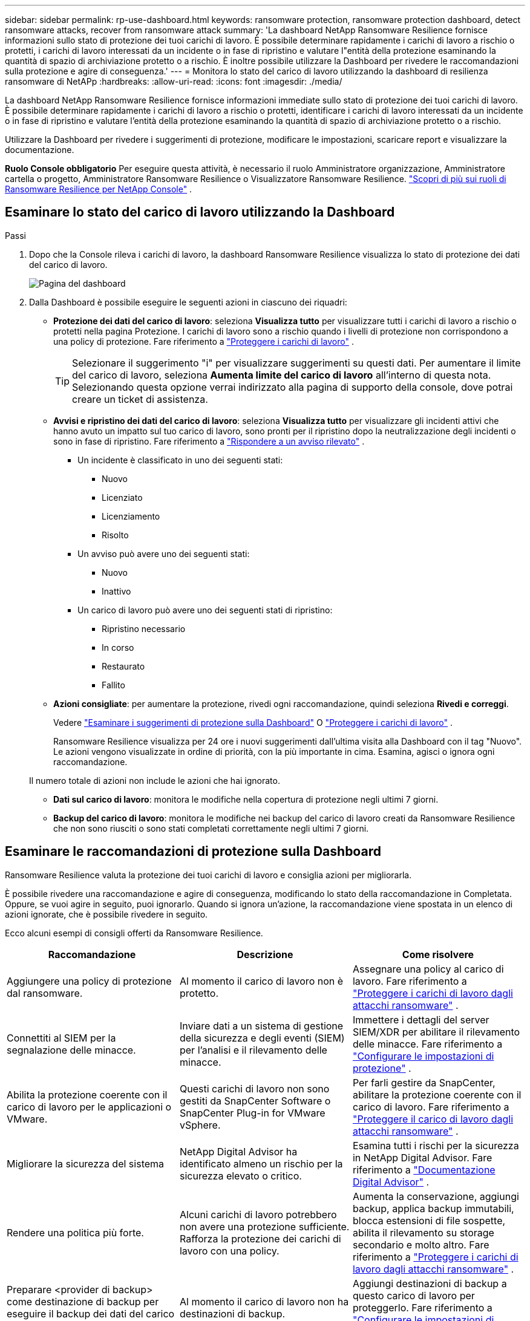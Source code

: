 ---
sidebar: sidebar 
permalink: rp-use-dashboard.html 
keywords: ransomware protection, ransomware protection dashboard, detect ransomware attacks, recover from ransomware attack 
summary: 'La dashboard NetApp Ransomware Resilience fornisce informazioni sullo stato di protezione dei tuoi carichi di lavoro.  È possibile determinare rapidamente i carichi di lavoro a rischio o protetti, i carichi di lavoro interessati da un incidente o in fase di ripristino e valutare l"entità della protezione esaminando la quantità di spazio di archiviazione protetto o a rischio.  È inoltre possibile utilizzare la Dashboard per rivedere le raccomandazioni sulla protezione e agire di conseguenza.' 
---
= Monitora lo stato del carico di lavoro utilizzando la dashboard di resilienza ransomware di NetAPp
:hardbreaks:
:allow-uri-read: 
:icons: font
:imagesdir: ./media/


[role="lead"]
La dashboard NetApp Ransomware Resilience fornisce informazioni immediate sullo stato di protezione dei tuoi carichi di lavoro.  È possibile determinare rapidamente i carichi di lavoro a rischio o protetti, identificare i carichi di lavoro interessati da un incidente o in fase di ripristino e valutare l'entità della protezione esaminando la quantità di spazio di archiviazione protetto o a rischio.

Utilizzare la Dashboard per rivedere i suggerimenti di protezione, modificare le impostazioni, scaricare report e visualizzare la documentazione.

*Ruolo Console obbligatorio* Per eseguire questa attività, è necessario il ruolo Amministratore organizzazione, Amministratore cartella o progetto, Amministratore Ransomware Resilience o Visualizzatore Ransomware Resilience. link:https://docs.netapp.com/us-en/console-setup-admin/reference-iam-ransomware-roles.html["Scopri di più sui ruoli di Ransomware Resilience per NetApp Console"^] .



== Esaminare lo stato del carico di lavoro utilizzando la Dashboard

.Passi
. Dopo che la Console rileva i carichi di lavoro, la dashboard Ransomware Resilience visualizza lo stato di protezione dei dati del carico di lavoro.
+
image:screen-dashboard.png["Pagina del dashboard"]

. Dalla Dashboard è possibile eseguire le seguenti azioni in ciascuno dei riquadri:
+
** *Protezione dei dati del carico di lavoro*: seleziona *Visualizza tutto* per visualizzare tutti i carichi di lavoro a rischio o protetti nella pagina Protezione.  I carichi di lavoro sono a rischio quando i livelli di protezione non corrispondono a una policy di protezione. Fare riferimento a link:rp-use-protect.html["Proteggere i carichi di lavoro"] .
+

TIP: Selezionare il suggerimento "i" per visualizzare suggerimenti su questi dati.  Per aumentare il limite del carico di lavoro, seleziona *Aumenta limite del carico di lavoro* all'interno di questa nota.  Selezionando questa opzione verrai indirizzato alla pagina di supporto della console, dove potrai creare un ticket di assistenza.

** *Avvisi e ripristino dei dati del carico di lavoro*: seleziona *Visualizza tutto* per visualizzare gli incidenti attivi che hanno avuto un impatto sul tuo carico di lavoro, sono pronti per il ripristino dopo la neutralizzazione degli incidenti o sono in fase di ripristino. Fare riferimento a link:rp-use-alert.html["Rispondere a un avviso rilevato"] .
+
*** Un incidente è classificato in uno dei seguenti stati:
+
**** Nuovo
**** Licenziato
**** Licenziamento
**** Risolto


*** Un avviso può avere uno dei seguenti stati:
+
**** Nuovo
**** Inattivo


*** Un carico di lavoro può avere uno dei seguenti stati di ripristino:
+
**** Ripristino necessario
**** In corso
**** Restaurato
**** Fallito




** *Azioni consigliate*: per aumentare la protezione, rivedi ogni raccomandazione, quindi seleziona *Rivedi e correggi*.
+
Vedere link:rp-use-dashboard.html#review-protection-recommendations-on-the-dashboard["Esaminare i suggerimenti di protezione sulla Dashboard"] O link:rp-use-protect.html["Proteggere i carichi di lavoro"] .

+
Ransomware Resilience visualizza per 24 ore i nuovi suggerimenti dall'ultima visita alla Dashboard con il tag "Nuovo".  Le azioni vengono visualizzate in ordine di priorità, con la più importante in cima.  Esamina, agisci o ignora ogni raccomandazione.

+
Il numero totale di azioni non include le azioni che hai ignorato.

** *Dati sul carico di lavoro*: monitora le modifiche nella copertura di protezione negli ultimi 7 giorni.
** *Backup del carico di lavoro*: monitora le modifiche nei backup del carico di lavoro creati da Ransomware Resilience che non sono riusciti o sono stati completati correttamente negli ultimi 7 giorni.






== Esaminare le raccomandazioni di protezione sulla Dashboard

Ransomware Resilience valuta la protezione dei tuoi carichi di lavoro e consiglia azioni per migliorarla.

È possibile rivedere una raccomandazione e agire di conseguenza, modificando lo stato della raccomandazione in Completata.  Oppure, se vuoi agire in seguito, puoi ignorarlo.  Quando si ignora un'azione, la raccomandazione viene spostata in un elenco di azioni ignorate, che è possibile rivedere in seguito.

Ecco alcuni esempi di consigli offerti da Ransomware Resilience.

[cols="30,30,30"]
|===
| Raccomandazione | Descrizione | Come risolvere 


| Aggiungere una policy di protezione dal ransomware. | Al momento il carico di lavoro non è protetto. | Assegnare una policy al carico di lavoro. Fare riferimento a link:rp-use-protect.html["Proteggere i carichi di lavoro dagli attacchi ransomware"] . 


| Connettiti al SIEM per la segnalazione delle minacce. | Inviare dati a un sistema di gestione della sicurezza e degli eventi (SIEM) per l'analisi e il rilevamento delle minacce. | Immettere i dettagli del server SIEM/XDR per abilitare il rilevamento delle minacce. Fare riferimento a link:rp-use-settings.html["Configurare le impostazioni di protezione"] . 


| Abilita la protezione coerente con il carico di lavoro per le applicazioni o VMware. | Questi carichi di lavoro non sono gestiti da SnapCenter Software o SnapCenter Plug-in for VMware vSphere. | Per farli gestire da SnapCenter, abilitare la protezione coerente con il carico di lavoro. Fare riferimento a link:rp-use-protect.html["Proteggere il carico di lavoro dagli attacchi ransomware"] . 


| Migliorare la sicurezza del sistema | NetApp Digital Advisor ha identificato almeno un rischio per la sicurezza elevato o critico. | Esamina tutti i rischi per la sicurezza in NetApp Digital Advisor. Fare riferimento a https://docs.netapp.com/us-en/active-iq/index.html["Documentazione Digital Advisor"^] . 


| Rendere una politica più forte. | Alcuni carichi di lavoro potrebbero non avere una protezione sufficiente.  Rafforza la protezione dei carichi di lavoro con una policy. | Aumenta la conservazione, aggiungi backup, applica backup immutabili, blocca estensioni di file sospette, abilita il rilevamento su storage secondario e molto altro. Fare riferimento a link:rp-use-protect.html["Proteggere i carichi di lavoro dagli attacchi ransomware"] . 


| Preparare <provider di backup> come destinazione di backup per eseguire il backup dei dati del carico di lavoro. | Al momento il carico di lavoro non ha destinazioni di backup. | Aggiungi destinazioni di backup a questo carico di lavoro per proteggerlo. Fare riferimento a link:rp-use-settings.html["Configurare le impostazioni di protezione"] . 


| Proteggi i carichi di lavoro delle applicazioni critiche o molto importanti dal ransomware. | La pagina Proteggi visualizza i carichi di lavoro delle applicazioni critici o molto importanti (in base al livello di priorità assegnato) che non sono protetti. | Assegnare una policy a questi carichi di lavoro. Fare riferimento a link:rp-use-protect.html["Proteggere i carichi di lavoro dagli attacchi ransomware"] . 


| Proteggi i carichi di lavoro di condivisione file critici o molto importanti dal ransomware. | La pagina Protezione visualizza i carichi di lavoro critici o molto importanti di tipo Condivisione file o Datastore che non sono protetti. | Assegnare una policy a ciascun carico di lavoro. Fare riferimento a link:rp-use-protect.html["Proteggere i carichi di lavoro dagli attacchi ransomware"] . 


| Registra il plugin SnapCenter disponibile per VMware vSphere (SCV) con la Console | Un carico di lavoro VM non è protetto. | Assegnare una protezione coerente con la VM al carico di lavoro della VM abilitando il plug-in SnapCenter per VMware vSphere. Fare riferimento a link:rp-use-protect.html["Proteggere i carichi di lavoro dagli attacchi ransomware"] . 


| Registra il server SnapCenter disponibile con la console | Un'applicazione non è protetta. | Assegnare una protezione coerente con l'applicazione al carico di lavoro abilitando SnapCenter Server. Fare riferimento a link:rp-use-protect.html["Proteggere i carichi di lavoro dagli attacchi ransomware"] . 


| Esamina i nuovi avvisi. | Sono presenti nuovi avvisi. | Esamina i nuovi avvisi. Fare riferimento a link:rp-use-alert.html["Rispondere a un avviso di ransomware rilevato"] . 
|===
.Passi
. Dal riquadro Azioni consigliate in Ransomware Resilience, seleziona una raccomandazione, quindi *Esamina e correggi*.
. Per ignorare l'azione e rimandarla a dopo, seleziona *Ignora*.
+
La raccomandazione viene eliminata dall'elenco delle cose da fare e visualizzata nell'elenco delle cose ignorate.

+

TIP: In seguito potrai trasformare un elemento ignorato in un elemento da fare.  Quando si contrassegna un elemento come completato o si trasforma un elemento ignorato in un'azione Da fare, il totale delle azioni aumenta di 1.

. Per rivedere le informazioni su come agire in base alle raccomandazioni, selezionare l'icona *informazioni*.




== Esporta i dati di protezione in file CSV

È possibile esportare dati e scaricare file CSV che mostrano dettagli su protezione, avvisi e ripristino.

È possibile scaricare i file CSV da una qualsiasi delle opzioni del menu principale:

* *Protezione*: contiene lo stato e i dettagli di tutti i carichi di lavoro, incluso il numero totale di carichi di lavoro che Ransomware Resilience contrassegna come protetti o a rischio.
* *Avvisi*: include lo stato e i dettagli di tutti gli avvisi, tra cui il numero totale di avvisi e snapshot automatici.
* *Ripristino*: include lo stato e i dettagli di tutti i carichi di lavoro che devono essere ripristinati, incluso il numero totale di carichi di lavoro che Ransomware Resilience contrassegna come "Ripristino necessario", "In corso", "Ripristino non riuscito" e "Ripristino riuscito".


Scaricando un file CSV da una pagina vengono inclusi solo i dati di quella pagina.

I file CSV includono dati per tutti i carichi di lavoro su tutti i sistemi Console.

.Passi
. Dalla dashboard di Ransomware Resilience, seleziona *Aggiorna*image:button-refresh.png["Opzione di aggiornamento"] opzione in alto a destra per aggiornare i dati che appariranno nei file.
. Eseguire una delle seguenti operazioni:
+
** Dalla pagina, seleziona *Download*image:button-download.png["Opzione di download"] opzione.
** Dal menu Ransomware Resilience, seleziona *Report*.


. Se hai selezionato l'opzione *Report*, seleziona uno dei file preconfigurati con nome, quindi seleziona *Scarica (CSV)* o *Scarica (JSON)*.




== Accedi alla documentazione tecnica

È possibile accedere alla documentazione tecnica di Ransomware Resilience dalink:https://docs.netapp.com["docs.netapp.com"^] o dall'interno di Ransomware Resilience.

.Passi
. Dalla dashboard Ransomware Resilience, seleziona la verticale *Azioni*image:button-actions-vertical.png["Opzione Azioni verticali"] opzione.
. Seleziona una di queste opzioni:
+
** *Novità* per visualizzare informazioni sulle funzionalità delle versioni attuali o precedenti nelle Note di rilascio.
** *Documentazione* per visualizzare la documentazione di Ransomware Resilience nella home page e questa documentazione.



